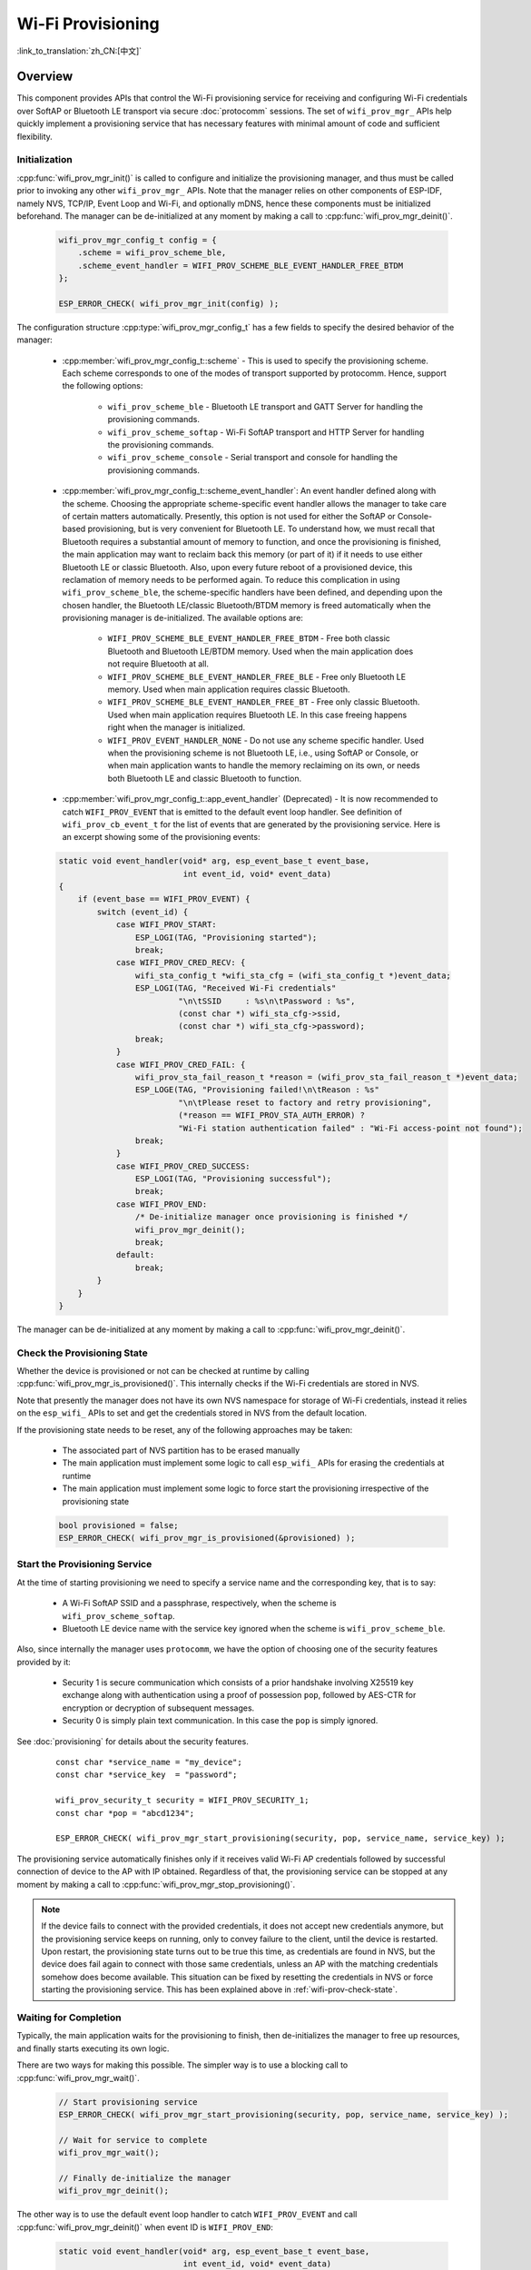 Wi-Fi Provisioning
==================

:link_to_translation:`zh_CN:[中文]`

Overview
--------

This component provides APIs that control the Wi-Fi provisioning service for receiving and configuring Wi-Fi credentials over SoftAP or Bluetooth LE transport via secure :doc:`protocomm` sessions. The set of ``wifi_prov_mgr_`` APIs help quickly implement a provisioning service that has necessary features with minimal amount of code and sufficient flexibility.

.. _wifi-prov-mgr-init:

Initialization
^^^^^^^^^^^^^^

:cpp:func:`wifi_prov_mgr_init()` is called to configure and initialize the provisioning manager, and thus must be called prior to invoking any other ``wifi_prov_mgr_`` APIs. Note that the manager relies on other components of ESP-IDF, namely NVS, TCP/IP, Event Loop and Wi-Fi, and optionally mDNS, hence these components must be initialized beforehand. The manager can be de-initialized at any moment by making a call to :cpp:func:`wifi_prov_mgr_deinit()`.

    .. code-block:: c

        wifi_prov_mgr_config_t config = {
            .scheme = wifi_prov_scheme_ble,
            .scheme_event_handler = WIFI_PROV_SCHEME_BLE_EVENT_HANDLER_FREE_BTDM
        };

        ESP_ERROR_CHECK( wifi_prov_mgr_init(config) );


The configuration structure :cpp:type:`wifi_prov_mgr_config_t` has a few fields to specify the desired behavior of the manager:

    * :cpp:member:`wifi_prov_mgr_config_t::scheme` - This is used to specify the provisioning scheme. Each scheme corresponds to one of the modes of transport supported by protocomm. Hence, support the following options:

        * ``wifi_prov_scheme_ble`` - Bluetooth LE transport and GATT Server for handling the provisioning commands.

        * ``wifi_prov_scheme_softap`` - Wi-Fi SoftAP transport and HTTP Server for handling the provisioning commands.

        * ``wifi_prov_scheme_console`` - Serial transport and console for handling the provisioning commands.

    * :cpp:member:`wifi_prov_mgr_config_t::scheme_event_handler`: An event handler defined along with the scheme. Choosing the appropriate scheme-specific event handler allows the manager to take care of certain matters automatically. Presently, this option is not used for either the SoftAP or Console-based provisioning, but is very convenient for Bluetooth LE. To understand how, we must recall that Bluetooth requires a substantial amount of memory to function, and once the provisioning is finished, the main application may want to reclaim back this memory (or part of it) if it needs to use either Bluetooth LE or classic Bluetooth. Also, upon every future reboot of a provisioned device, this reclamation of memory needs to be performed again. To reduce this complication in using ``wifi_prov_scheme_ble``, the scheme-specific handlers have been defined, and depending upon the chosen handler, the Bluetooth LE/classic Bluetooth/BTDM memory is freed automatically when the provisioning manager is de-initialized. The available options are:

        * ``WIFI_PROV_SCHEME_BLE_EVENT_HANDLER_FREE_BTDM`` - Free both classic Bluetooth and Bluetooth LE/BTDM memory. Used when the main application does not require Bluetooth at all.

        * ``WIFI_PROV_SCHEME_BLE_EVENT_HANDLER_FREE_BLE`` - Free only Bluetooth LE memory. Used when main application requires classic Bluetooth.

        * ``WIFI_PROV_SCHEME_BLE_EVENT_HANDLER_FREE_BT`` - Free only classic Bluetooth. Used when main application requires Bluetooth LE. In this case freeing happens right when the manager is initialized.

        * ``WIFI_PROV_EVENT_HANDLER_NONE`` - Do not use any scheme specific handler. Used when the provisioning scheme is not Bluetooth LE, i.e., using SoftAP or Console, or when main application wants to handle the memory reclaiming on its own, or needs both Bluetooth LE and classic Bluetooth to function.

    * :cpp:member:`wifi_prov_mgr_config_t::app_event_handler` (Deprecated) - It is now recommended to catch ``WIFI_PROV_EVENT`` that is emitted to the default event loop handler. See definition of ``wifi_prov_cb_event_t`` for the list of events that are generated by the provisioning service. Here is an excerpt showing some of the provisioning events:

    .. code-block:: c

        static void event_handler(void* arg, esp_event_base_t event_base,
                                  int event_id, void* event_data)
        {
            if (event_base == WIFI_PROV_EVENT) {
                switch (event_id) {
                    case WIFI_PROV_START:
                        ESP_LOGI(TAG, "Provisioning started");
                        break;
                    case WIFI_PROV_CRED_RECV: {
                        wifi_sta_config_t *wifi_sta_cfg = (wifi_sta_config_t *)event_data;
                        ESP_LOGI(TAG, "Received Wi-Fi credentials"
                                 "\n\tSSID     : %s\n\tPassword : %s",
                                 (const char *) wifi_sta_cfg->ssid,
                                 (const char *) wifi_sta_cfg->password);
                        break;
                    }
                    case WIFI_PROV_CRED_FAIL: {
                        wifi_prov_sta_fail_reason_t *reason = (wifi_prov_sta_fail_reason_t *)event_data;
                        ESP_LOGE(TAG, "Provisioning failed!\n\tReason : %s"
                                 "\n\tPlease reset to factory and retry provisioning",
                                 (*reason == WIFI_PROV_STA_AUTH_ERROR) ?
                                 "Wi-Fi station authentication failed" : "Wi-Fi access-point not found");
                        break;
                    }
                    case WIFI_PROV_CRED_SUCCESS:
                        ESP_LOGI(TAG, "Provisioning successful");
                        break;
                    case WIFI_PROV_END:
                        /* De-initialize manager once provisioning is finished */
                        wifi_prov_mgr_deinit();
                        break;
                    default:
                        break;
                }
            }
        }

The manager can be de-initialized at any moment by making a call to :cpp:func:`wifi_prov_mgr_deinit()`.

.. _wifi-prov-check-state:

Check the Provisioning State
^^^^^^^^^^^^^^^^^^^^^^^^^^^^

Whether the device is provisioned or not can be checked at runtime by calling :cpp:func:`wifi_prov_mgr_is_provisioned()`. This internally checks if the Wi-Fi credentials are stored in NVS.

Note that presently the manager does not have its own NVS namespace for storage of Wi-Fi credentials, instead it relies on the ``esp_wifi_`` APIs to set and get the credentials stored in NVS from the default location.

If the provisioning state needs to be reset, any of the following approaches may be taken:

    * The associated part of NVS partition has to be erased manually
    * The main application must implement some logic to call ``esp_wifi_`` APIs for erasing the credentials at runtime
    * The main application must implement some logic to force start the provisioning irrespective of the provisioning state

    .. code-block:: c

        bool provisioned = false;
        ESP_ERROR_CHECK( wifi_prov_mgr_is_provisioned(&provisioned) );


Start the Provisioning Service
^^^^^^^^^^^^^^^^^^^^^^^^^^^^^^

At the time of starting provisioning we need to specify a service name and the corresponding key, that is to say:

    * A Wi-Fi SoftAP SSID and a passphrase, respectively, when the scheme is ``wifi_prov_scheme_softap``.
    * Bluetooth LE device name with the service key ignored when the scheme is ``wifi_prov_scheme_ble``.

Also, since internally the manager uses ``protocomm``, we have the option of choosing one of the security features provided by it:

    * Security 1 is secure communication which consists of a prior handshake involving X25519 key exchange along with authentication using a proof of possession ``pop``, followed by AES-CTR for encryption or decryption of subsequent messages.
    * Security 0 is simply plain text communication. In this case the ``pop`` is simply ignored.

See :doc:`provisioning` for details about the security features.

    .. highlight:: c

    ::

        const char *service_name = "my_device";
        const char *service_key  = "password";

        wifi_prov_security_t security = WIFI_PROV_SECURITY_1;
        const char *pop = "abcd1234";

        ESP_ERROR_CHECK( wifi_prov_mgr_start_provisioning(security, pop, service_name, service_key) );


The provisioning service automatically finishes only if it receives valid Wi-Fi AP credentials followed by successful connection of device to the AP with IP obtained. Regardless of that, the provisioning service can be stopped at any moment by making a call to :cpp:func:`wifi_prov_mgr_stop_provisioning()`.

.. note::

    If the device fails to connect with the provided credentials, it does not accept new credentials anymore, but the provisioning service keeps on running, only to convey failure to the client, until the device is restarted. Upon restart, the provisioning state turns out to be true this time, as credentials are found in NVS, but the device does fail again to connect with those same credentials, unless an AP with the matching credentials somehow does become available. This situation can be fixed by resetting the credentials in NVS or force starting the provisioning service. This has been explained above in :ref:`wifi-prov-check-state`.


Waiting for Completion
^^^^^^^^^^^^^^^^^^^^^^

Typically, the main application waits for the provisioning to finish, then de-initializes the manager to free up resources, and finally starts executing its own logic.

There are two ways for making this possible. The simpler way is to use a blocking call to :cpp:func:`wifi_prov_mgr_wait()`.

    .. code-block:: c

        // Start provisioning service
        ESP_ERROR_CHECK( wifi_prov_mgr_start_provisioning(security, pop, service_name, service_key) );

        // Wait for service to complete
        wifi_prov_mgr_wait();

        // Finally de-initialize the manager
        wifi_prov_mgr_deinit();


The other way is to use the default event loop handler to catch ``WIFI_PROV_EVENT`` and call :cpp:func:`wifi_prov_mgr_deinit()` when event ID is ``WIFI_PROV_END``:

    .. code-block:: c

        static void event_handler(void* arg, esp_event_base_t event_base,
                                  int event_id, void* event_data)
        {
            if (event_base == WIFI_PROV_EVENT && event_id == WIFI_PROV_END) {
                /* De-initialize the manager once the provisioning is finished */
                wifi_prov_mgr_deinit();
            }
        }


User Side Implementation
^^^^^^^^^^^^^^^^^^^^^^^^

When the service is started, the device to be provisioned is identified by the advertised service name, which, depending upon the selected transport, is either the Bluetooth LE device name or the SoftAP SSID.

When using SoftAP transport, for allowing service discovery, mDNS must be initialized before starting provisioning. In this case, the host name set by the main application is used, and the service type is internally set to ``_esp_wifi_prov``.

When using Bluetooth LE transport, a custom 128-bit UUID should be set using :cpp:func:`wifi_prov_scheme_ble_set_service_uuid()`. This UUID is to be included in the Bluetooth LE advertisement and corresponds to the primary GATT service that provides provisioning endpoints as GATT characteristics. Each GATT characteristic is formed using the primary service UUID as the base, with different auto-assigned 12th and 13th bytes, presumably counting from the 0th byte. Since an endpoint characteristic UUID is auto-assigned, it should not be used to identify the endpoint. Instead, client-side applications should identify the endpoints by reading the User Characteristic Description (``0x2901``) descriptor for each characteristic, which contains the endpoint name of the characteristic. For example, if the service UUID is set to ``55cc035e-fb27-4f80-be02-3c60828b7451``, each endpoint characteristic is assigned a UUID like ``55cc____-fb27-4f80-be02-3c60828b7451``, with unique values at the 12th and 13th bytes.

Once connected to the device, the provisioning-related protocomm endpoints can be identified as follows:

.. |br| raw:: html

    <br>

.. list-table:: Endpoints Provided by the Provisioning Service
   :widths: 35 35 30
   :header-rows: 1

   * - Endpoint Name |br| i.e., Bluetooth LE + GATT Server
     - URI, i.e., SoftAP |br| + HTTP Server + mDNS
     - Description
   * - prov-session
     - http://<mdns-hostname>.local/prov-session
     - Security endpoint used for session establishment
   * - prov-scan
     - http://wifi-prov.local/prov-scan
     - the endpoint used for starting Wi-Fi scan and receiving scan results
   * - prov-ctrl
     - http://wifi-prov.local/prov-ctrl
     - the endpoint used for controlling Wi-Fi provisioning state
   * - prov-config
     - http://<mdns-hostname>.local/prov-config
     - the endpoint used for configuring Wi-Fi credentials on device
   * - proto-ver
     - http://<mdns-hostname>.local/proto-ver
     - the endpoint for retrieving version info

Immediately after connecting, the client application may fetch the version/capabilities information from the ``proto-ver`` endpoint. All communications to this endpoint are unencrypted, hence necessary information, which may be relevant for deciding compatibility, can be retrieved before establishing a secure session. The response is in JSON format and looks like : ``prov: { ver:  v1.1, cap:  [no_pop] }, my_app: { ver:  1.345, cap:  [cloud, local_ctrl] },....``. Here label ``prov`` provides provisioning service version ``ver`` and capabilities ``cap``. For now, only the ``no_pop`` capability is supported, which indicates that the service does not require proof of possession for authentication. Any application-related version or capabilities are given by other labels, e.g., ``my_app`` in this example. These additional fields are set using :cpp:func:`wifi_prov_mgr_set_app_info()`.

User side applications need to implement the signature handshaking required for establishing and authenticating secure protocomm sessions as per the security scheme configured for use, which is not needed when the manager is configured to use protocomm security 0.

See :doc:`provisioning` for more details about the secure handshake and encryption used. Applications must use the ``.proto`` files found under :component:`protocomm/proto`, which define the Protobuf message structures supported by ``prov-session`` endpoint.

Once a session is established, Wi-Fi credentials are configured using the following set of ``wifi_config`` commands, serialized as Protobuf messages with the corresponding ``.proto`` files that can be found under :component:`wifi_provisioning/proto`:

    * ``get_status`` - For querying the Wi-Fi connection status. The device responds with a status which is one of connecting, connected or disconnected. If the status is disconnected, a disconnection reason is also to be included in the status response.

    * ``set_config`` - For setting the Wi-Fi connection credentials.

    * ``apply_config`` - For applying the credentials saved during ``set_config`` and starting the Wi-Fi station.

After session establishment, the client can also request Wi-Fi scan results from the device. The results returned is a list of AP SSIDs, sorted in descending order of signal strength. This allows client applications to display APs nearby to the device at the time of provisioning, and users can select one of the SSIDs and provide the password which is then sent using the ``wifi_config`` commands described above. The ``wifi_scan`` endpoint supports the following protobuf commands :

    * ``scan_start`` - For starting Wi-Fi scan with various options:

        * ``blocking`` (input) - If true, the command returns only when the scanning is finished.

        * ``passive`` (input) - If true, the scan is started in passive mode, which may be slower, instead of active mode.

        * ``group_channels`` (input) - This specifies whether to scan all channels in one go when zero, or perform scanning of channels in groups, with 120 ms delay between scanning of consecutive groups, and the value of this parameter sets the number of channels in each group. This is useful when transport mode is SoftAP, where scanning all channels in one go may not give the Wi-Fi driver enough time to send out beacons, and hence may cause disconnection with any connected stations. When scanning in groups, the manager waits for at least 120 ms after completing the scan on a group of channels, and thus allows the driver to send out the beacons. For example, given that the total number of Wi-Fi channels is 14, then setting ``group_channels`` to 3 creates 5 groups, with each group having 3 channels, except the last one which has 14 % 3 = 2 channels. So, when the scan is started, the first 3 channels will be scanned, followed by a 120 ms delay, and then the next 3 channels, and so on, until all the 14 channels have been scanned.One may need to adjust this parameter as having only a few channels in a group may increase the overall scan time, while having too many may again cause disconnection. Usually, a value of 4 should work for most cases. Note that for any other mode of transport, e.g. Bluetooth LE, this can be safely set to 0, and hence achieve the shortest overall scanning time.

        * ``period_ms`` (input) - The scan parameter specifying how long to wait on each channel.

    * ``scan_status`` - It gives the status of scanning process:

        * ``scan_finished`` (output) - When the scan has finished, this returns true.

        * ``result_count`` (output) - This gives the total number of results obtained till now. If the scan is yet happening, this number keeps on updating.

    * ``scan_result`` - For fetching the scan results. This can be called even if the scan is still on going.

        * ``start_index`` (input) - Where the index starts from to fetch the entries from the results list.

        * ``count`` (input) - The number of entries to fetch from the starting index.

        * ``entries`` (output) - The list of entries returned. Each entry consists of ``ssid``, ``channel`` and ``rssi`` information.

The client can also control the provisioning state of the device using ``wifi_ctrl`` endpoint. The ``wifi_ctrl`` endpoint supports the following protobuf commands:

    * ``ctrl_reset`` - Resets internal state machine of the device and clears provisioned credentials only in case of provisioning failures.

    * ``ctrl_reprov`` - Resets internal state machine of the device and clears provisioned credentials only in case the device is to be provisioned again for new credentials after a previous successful provisioning.

Additional Endpoints
^^^^^^^^^^^^^^^^^^^^

In case users want to have some additional protocomm endpoints customized to their requirements, this is done in two steps. First is creation of an endpoint with a specific name, and the second step is the registration of a handler for this endpoint. See :doc:`protocomm` for the function signature of an endpoint handler. A custom endpoint must be created after initialization and before starting the provisioning service. Whereas, the protocomm handler is registered for this endpoint only after starting the provisioning service.

    .. code-block:: c

        wifi_prov_mgr_init(config);
        wifi_prov_mgr_endpoint_create("custom-endpoint");
        wifi_prov_mgr_start_provisioning(security, pop, service_name, service_key);
        wifi_prov_mgr_endpoint_register("custom-endpoint", custom_ep_handler, custom_ep_data);


When the provisioning service stops, the endpoint is unregistered automatically.

One can also choose to call :cpp:func:`wifi_prov_mgr_endpoint_unregister()` to manually deactivate an endpoint at runtime. This can also be used to deactivate the internal endpoints used by the provisioning service.

When/How to Stop the Provisioning Service?
^^^^^^^^^^^^^^^^^^^^^^^^^^^^^^^^^^^^^^^^^^^^

The default behavior is that once the device successfully connects using the Wi-Fi credentials set by the ``apply_config`` command, the provisioning service stops, and Bluetooth LE or SoftAP turns off, automatically after responding to the next ``get_status`` command. If ``get_status`` command is not received by the device, the service stops after a 30s timeout.

On the other hand, if device is not able to connect using the provided Wi-Fi credentials, due to incorrect SSID or passphrase, the service keeps running, and ``get_status`` keeps responding with disconnected status and reason for disconnection. Any further attempts to provide another set of Wi-Fi credentials, are to be rejected. These credentials are preserved, unless the provisioning service is force started, or NVS erased.

If this default behavior is not desired, it can be disabled by calling :cpp:func:`wifi_prov_mgr_disable_auto_stop()`. Now the provisioning service stops only after an explicit call to :cpp:func:`wifi_prov_mgr_stop_provisioning()`, which returns immediately after scheduling a task for stopping the service. The service stops after a certain delay and ``WIFI_PROV_END`` event gets emitted. This delay is specified by the argument to :cpp:func:`wifi_prov_mgr_disable_auto_stop()`.

The customized behavior is useful for applications which want the provisioning service to be stopped some time after the Wi-Fi connection is successfully established. For example, if the application requires the device to connect to some cloud service and obtain another set of credentials, and exchange these credentials over a custom protocomm endpoint, then after successfully doing so, stop the provisioning service by calling :cpp:func:`wifi_prov_mgr_stop_provisioning()` inside the protocomm handler itself. The right amount of delay ensures that the transport resources are freed only after the response from the protocomm handler reaches the client side application.

Application Examples
--------------------

For complete example implementation see :example:`provisioning/wifi_prov_mgr`.

Provisioning Tools
--------------------

Provisioning applications are available for various platforms, along with source code:

* Android:
    * `Bluetooth LE Provisioning app on Play Store <https://play.google.com/store/apps/details?id=com.espressif.provble>`_.
    * `SoftAP Provisioning app on Play Store <https://play.google.com/store/apps/details?id=com.espressif.provsoftap>`_.
    * Source code on GitHub: `esp-idf-provisioning-android <https://github.com/espressif/esp-idf-provisioning-android>`_.
* iOS:
    * `Bluetooth LE Provisioning app on App Store <https://apps.apple.com/in/app/esp-ble-provisioning/id1473590141>`_.
    * `SoftAP Provisioning app on App Store <https://apps.apple.com/in/app/esp-softap-provisioning/id1474040630>`_.
    * Source code on GitHub: `esp-idf-provisioning-ios <https://github.com/espressif/esp-idf-provisioning-ios>`_.
* Linux/MacOS/Windows: :idf:`tools/esp_prov`, a Python-based command-line tool for provisioning.

The phone applications offer simple UI and are thus more user centric, while the command-line application is useful as a debugging tool for developers.


API Reference
-------------

.. include-build-file:: inc/manager.inc
.. include-build-file:: inc/scheme_ble.inc
.. include-build-file:: inc/scheme_softap.inc
.. include-build-file:: inc/scheme_console.inc
.. include-build-file:: inc/wifi_config.inc
